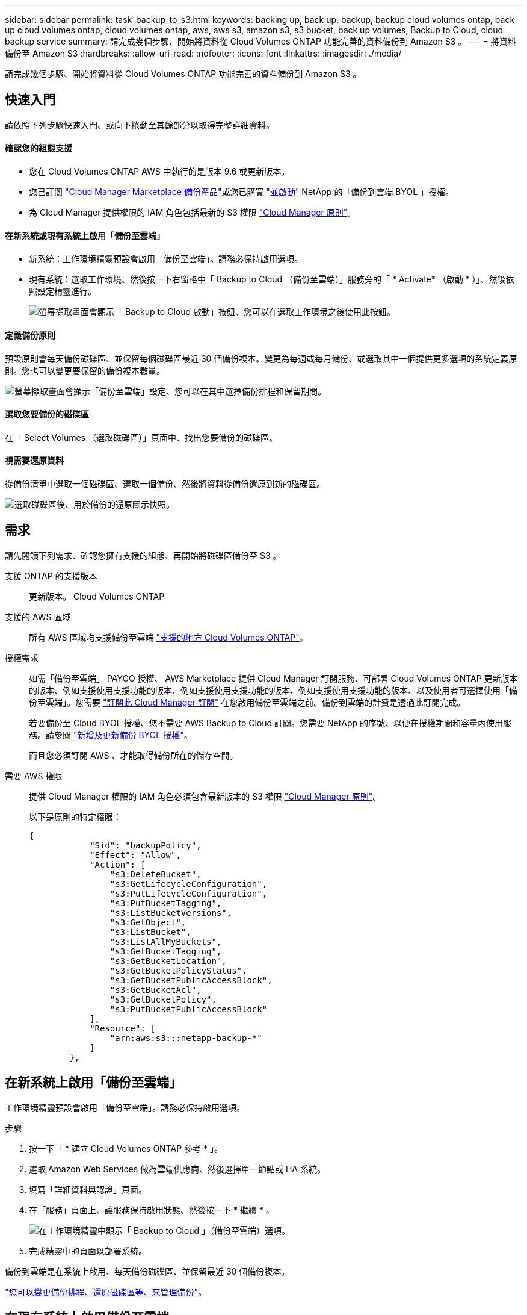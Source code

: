 ---
sidebar: sidebar 
permalink: task_backup_to_s3.html 
keywords: backing up, back up, backup, backup cloud volumes ontap, back up cloud volumes ontap, cloud volumes ontap, aws, aws s3, amazon s3, s3 bucket, back up volumes, Backup to Cloud, cloud backup service 
summary: 請完成幾個步驟、開始將資料從 Cloud Volumes ONTAP 功能完善的資料備份到 Amazon S3 。 
---
= 將資料備份至 Amazon S3
:hardbreaks:
:allow-uri-read: 
:nofooter: 
:icons: font
:linkattrs: 
:imagesdir: ./media/


[role="lead"]
請完成幾個步驟、開始將資料從 Cloud Volumes ONTAP 功能完善的資料備份到 Amazon S3 。



== 快速入門

請依照下列步驟快速入門、或向下捲動至其餘部分以取得完整詳細資料。



==== 確認您的組態支援

* 您在 Cloud Volumes ONTAP AWS 中執行的是版本 9.6 或更新版本。
* 您已訂閱 https://aws.amazon.com/marketplace/pp/B07QX2QLXX["Cloud Manager Marketplace 備份產品"^]或您已購買 link:task_managing_licenses.html#adding-and-updating-your-backup-byol-license["並啟動"^] NetApp 的「備份到雲端 BYOL 」授權。
* 為 Cloud Manager 提供權限的 IAM 角色包括最新的 S3 權限 https://mysupport.netapp.com/site/info/cloud-manager-policies["Cloud Manager 原則"^]。




==== 在新系統或現有系統上啟用「備份至雲端」

* 新系統：工作環境精靈預設會啟用「備份至雲端」。請務必保持啟用選項。
* 現有系統：選取工作環境、然後按一下右窗格中「 Backup to Cloud （備份至雲端）」服務旁的「 * Activate* （啟動 * ）」、然後依照設定精靈進行。
+
image:screenshot_backup_to_s3_icon.gif["螢幕擷取畫面會顯示「 Backup to Cloud 啟動」按鈕、您可以在選取工作環境之後使用此按鈕。"]





==== 定義備份原則

[role="quick-margin-para"]
預設原則會每天備份磁碟區、並保留每個磁碟區最近 30 個備份複本。變更為每週或每月備份、或選取其中一個提供更多選項的系統定義原則。您也可以變更要保留的備份複本數量。

[role="quick-margin-para"]
image:screenshot_backup_settings.png["螢幕擷取畫面會顯示「備份至雲端」設定、您可以在其中選擇備份排程和保留期間。"]



==== 選取您要備份的磁碟區

[role="quick-margin-para"]
在「 Select Volumes （選取磁碟區）」頁面中、找出您要備份的磁碟區。



==== 視需要還原資料

[role="quick-margin-para"]
從備份清單中選取一個磁碟區、選取一個備份、然後將資料從備份還原到新的磁碟區。

[role="quick-margin-para"]
image:screenshot_backup_to_s3_restore_icon.gif["選取磁碟區後、用於備份的還原圖示快照。"]



== 需求

請先閱讀下列需求、確認您擁有支援的組態、再開始將磁碟區備份至 S3 。

支援 ONTAP 的支援版本:: 更新版本。 Cloud Volumes ONTAP
支援的 AWS 區域:: 所有 AWS 區域均支援備份至雲端 https://cloud.netapp.com/cloud-volumes-global-regions["支援的地方 Cloud Volumes ONTAP"^]。
授權需求:: 如需「備份至雲端」 PAYGO 授權、 AWS Marketplace 提供 Cloud Manager 訂閱服務、可部署 Cloud Volumes ONTAP 更新版本的版本、例如支援使用支援功能的版本、例如支援使用支援功能的版本、例如支援使用支援功能的版本、以及使用者可選擇使用「備份至雲端」。您需要 https://aws.amazon.com/marketplace/pp/B07QX2QLXX["訂閱此 Cloud Manager 訂閱"^] 在您啟用備份至雲端之前。備份到雲端的計費是透過此訂閱完成。
+
--
若要備份至 Cloud BYOL 授權、您不需要 AWS Backup to Cloud 訂閱。您需要 NetApp 的序號、以便在授權期間和容量內使用服務。請參閱 link:task_managing_licenses.html#adding-and-updating-your-backup-byol-license["新增及更新備份 BYOL 授權"^]。

而且您必須訂閱 AWS 、才能取得備份所在的儲存空間。

--
需要 AWS 權限:: 提供 Cloud Manager 權限的 IAM 角色必須包含最新版本的 S3 權限 https://mysupport.netapp.com/site/info/cloud-manager-policies["Cloud Manager 原則"^]。
+
--
以下是原則的特定權限：

[source, json]
----
{
            "Sid": "backupPolicy",
            "Effect": "Allow",
            "Action": [
                "s3:DeleteBucket",
                "s3:GetLifecycleConfiguration",
                "s3:PutLifecycleConfiguration",
                "s3:PutBucketTagging",
                "s3:ListBucketVersions",
                "s3:GetObject",
                "s3:ListBucket",
                "s3:ListAllMyBuckets",
                "s3:GetBucketTagging",
                "s3:GetBucketLocation",
                "s3:GetBucketPolicyStatus",
                "s3:GetBucketPublicAccessBlock",
                "s3:GetBucketAcl",
                "s3:GetBucketPolicy",
                "s3:PutBucketPublicAccessBlock"
            ],
            "Resource": [
                "arn:aws:s3:::netapp-backup-*"
            ]
        },
----
--




== 在新系統上啟用「備份至雲端」

工作環境精靈預設會啟用「備份至雲端」。請務必保持啟用選項。

.步驟
. 按一下「 * 建立 Cloud Volumes ONTAP 參考 * 」。
. 選取 Amazon Web Services 做為雲端供應商、然後選擇單一節點或 HA 系統。
. 填寫「詳細資料與認證」頁面。
. 在「服務」頁面上、讓服務保持啟用狀態、然後按一下 * 繼續 * 。
+
image:screenshot_backup_to_s3.gif["在工作環境精靈中顯示「 Backup to Cloud 」（備份至雲端）選項。"]

. 完成精靈中的頁面以部署系統。


備份到雲端是在系統上啟用、每天備份磁碟區、並保留最近 30 個備份複本。

link:task_managing_backups.html["您可以變更備份排程、還原磁碟區等、來管理備份"^]。



== 在現有系統上啟用備份至雲端

隨時直接從工作環境啟用備份至雲端。

.步驟
. 選取工作環境、然後按一下右窗格中「 Backup to Cloud （備份至雲端）」服務旁的 * Activate* （啟動 * ）。
+
image:screenshot_backup_to_s3_icon.gif["螢幕擷取畫面顯示「 Backup to Cloud Settings 」（備份至雲端設定）按鈕、可在您選取工作環境之後使用。"]

. 定義備份排程和保留值、然後按一下 * 繼續 * 。
+
image:screenshot_backup_settings.png["螢幕擷取畫面會顯示「備份至雲端」設定、您可以在其中選擇排程和備份保留。"]

+
請參閱 link:concept_backup_to_cloud.html#the-schedule-is-daily-weekly-monthly-or-a-combination["現有原則的清單"^]。

. 選取您要備份的磁碟區、然後按一下「 * 啟動 * 」。
+
image:screenshot_backup_select_volumes.png["選取要備份之磁碟區的快照。"]



備份到雲端開始對每個選取的磁碟區進行初始備份。

link:task_managing_backups.html["您可以變更備份排程、還原磁碟區等、來管理備份"^]。

